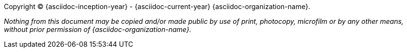 Copyright © {asciidoc-inception-year} - {asciidoc-current-year} {asciidoc-organization-name}.

_Nothing from this document may be copied and/or made public by use of
print, photocopy, microfilm or by any other means, without prior
permission of {asciidoc-organization-name}._
